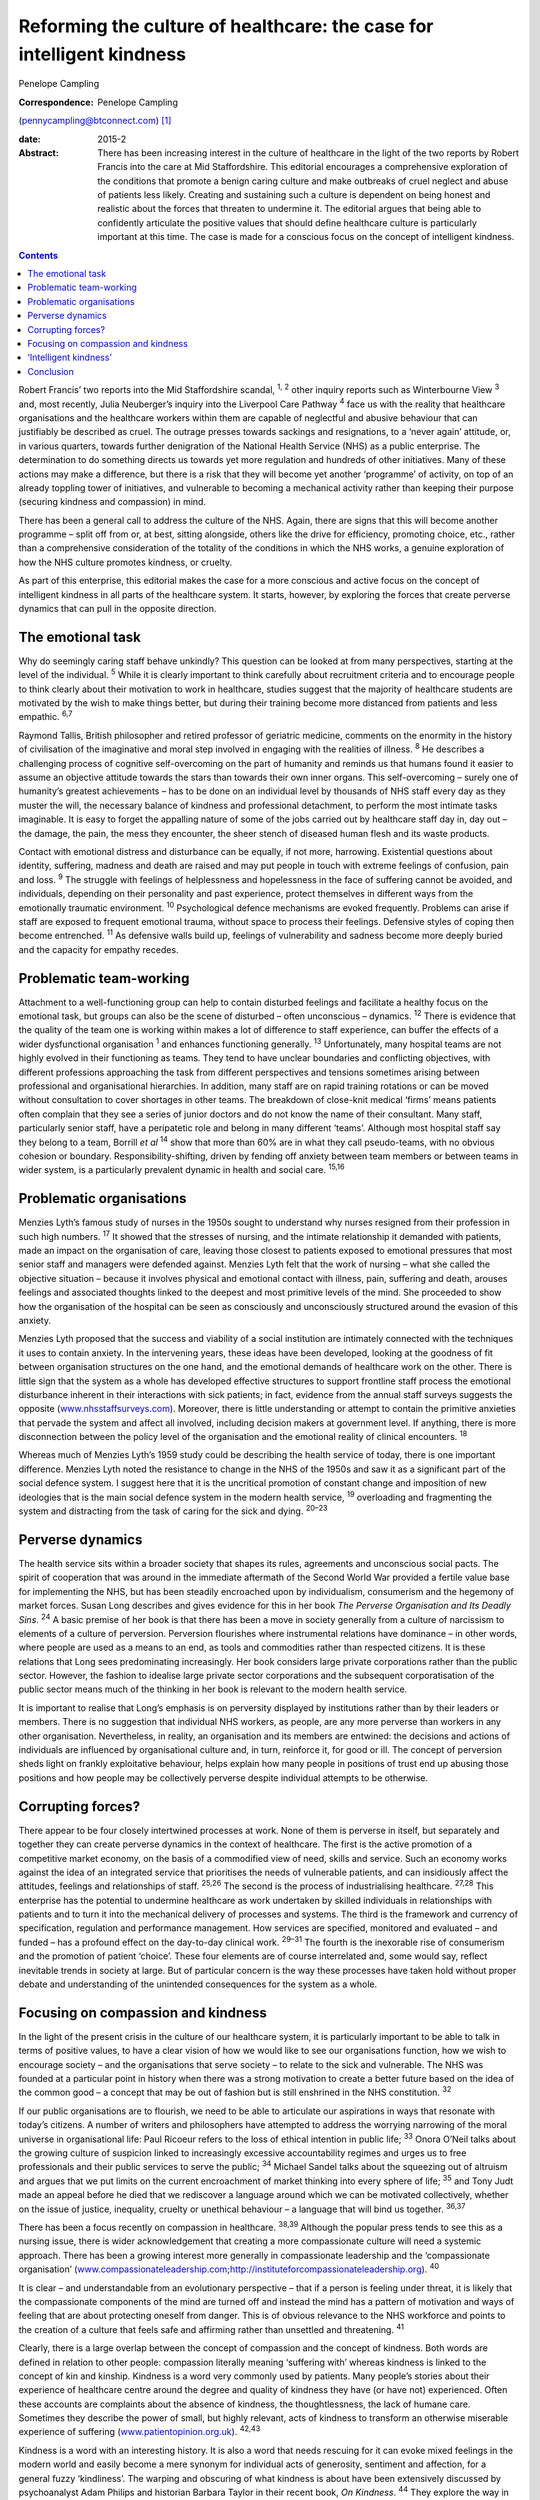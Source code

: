 ======================================================================
Reforming the culture of healthcare: the case for intelligent kindness
======================================================================



Penelope Campling 

:Correspondence: Penelope Campling
(pennycampling@btconnect.com)  [1]_

:date: 2015-2

:Abstract:
   There has been increasing interest in the culture of healthcare in
   the light of the two reports by Robert Francis into the care at Mid
   Staffordshire. This editorial encourages a comprehensive exploration
   of the conditions that promote a benign caring culture and make
   outbreaks of cruel neglect and abuse of patients less likely.
   Creating and sustaining such a culture is dependent on being honest
   and realistic about the forces that threaten to undermine it. The
   editorial argues that being able to confidently articulate the
   positive values that should define healthcare culture is particularly
   important at this time. The case is made for a conscious focus on the
   concept of intelligent kindness.


.. contents::
   :depth: 3
..

Robert Francis’ two reports into the Mid Staffordshire scandal, :sup:`1,
2` other inquiry reports such as Winterbourne View :sup:`3` and, most
recently, Julia Neuberger’s inquiry into the Liverpool Care Pathway
:sup:`4` face us with the reality that healthcare organisations and the
healthcare workers within them are capable of neglectful and abusive
behaviour that can justifiably be described as cruel. The outrage
presses towards sackings and resignations, to a ‘never again’ attitude,
or, in various quarters, towards further denigration of the National
Health Service (NHS) as a public enterprise. The determination to do
something directs us towards yet more regulation and hundreds of other
initiatives. Many of these actions may make a difference, but there is a
risk that they will become yet another ‘programme’ of activity, on top
of an already toppling tower of initiatives, and vulnerable to becoming
a mechanical activity rather than keeping their purpose (securing
kindness and compassion) in mind.

There has been a general call to address the culture of the NHS. Again,
there are signs that this will become another programme – split off from
or, at best, sitting alongside, others like the drive for efficiency,
promoting choice, etc., rather than a comprehensive consideration of the
totality of the conditions in which the NHS works, a genuine exploration
of how the NHS culture promotes kindness, or cruelty.

As part of this enterprise, this editorial makes the case for a more
conscious and active focus on the concept of intelligent kindness in all
parts of the healthcare system. It starts, however, by exploring the
forces that create perverse dynamics that can pull in the opposite
direction.

.. _S1:

The emotional task
==================

Why do seemingly caring staff behave unkindly? This question can be
looked at from many perspectives, starting at the level of the
individual. :sup:`5` While it is clearly important to think carefully
about recruitment criteria and to encourage people to think clearly
about their motivation to work in healthcare, studies suggest that the
majority of healthcare students are motivated by the wish to make things
better, but during their training become more distanced from patients
and less empathic. :sup:`6,7`

Raymond Tallis, British philosopher and retired professor of geriatric
medicine, comments on the enormity in the history of civilisation of the
imaginative and moral step involved in engaging with the realities of
illness. :sup:`8` He describes a challenging process of cognitive
self-overcoming on the part of humanity and reminds us that humans found
it easier to assume an objective attitude towards the stars than towards
their own inner organs. This self-overcoming – surely one of humanity’s
greatest achievements – has to be done on an individual level by
thousands of NHS staff every day as they muster the will, the necessary
balance of kindness and professional detachment, to perform the most
intimate tasks imaginable. It is easy to forget the appalling nature of
some of the jobs carried out by healthcare staff day in, day out – the
damage, the pain, the mess they encounter, the sheer stench of diseased
human flesh and its waste products.

Contact with emotional distress and disturbance can be equally, if not
more, harrowing. Existential questions about identity, suffering,
madness and death are raised and may put people in touch with extreme
feelings of confusion, pain and loss. :sup:`9` The struggle with
feelings of helplessness and hopelessness in the face of suffering
cannot be avoided, and individuals, depending on their personality and
past experience, protect themselves in different ways from the
emotionally traumatic environment. :sup:`10` Psychological defence
mechanisms are evoked frequently. Problems can arise if staff are
exposed to frequent emotional trauma, without space to process their
feelings. Defensive styles of coping then become entrenched. :sup:`11`
As defensive walls build up, feelings of vulnerability and sadness
become more deeply buried and the capacity for empathy recedes.

.. _S2:

Problematic team-working
========================

Attachment to a well-functioning group can help to contain disturbed
feelings and facilitate a healthy focus on the emotional task, but
groups can also be the scene of disturbed – often unconscious –
dynamics. :sup:`12` There is evidence that the quality of the team one
is working within makes a lot of difference to staff experience, can
buffer the effects of a wider dysfunctional organisation :sup:`1` and
enhances functioning generally. :sup:`13` Unfortunately, many hospital
teams are not highly evolved in their functioning as teams. They tend to
have unclear boundaries and conflicting objectives, with different
professions approaching the task from different perspectives and
tensions sometimes arising between professional and organisational
hierarchies. In addition, many staff are on rapid training rotations or
can be moved without consultation to cover shortages in other teams. The
breakdown of close-knit medical ‘firms’ means patients often complain
that they see a series of junior doctors and do not know the name of
their consultant. Many staff, particularly senior staff, have a
peripatetic role and belong in many different ‘teams’. Although most
hospital staff say they belong to a team, Borrill *et al* :sup:`14` show
that more than 60% are in what they call pseudo-teams, with no obvious
cohesion or boundary. Responsibility-shifting, driven by fending off
anxiety between team members or between teams in wider system, is a
particularly prevalent dynamic in health and social care. :sup:`15,16`

.. _S3:

Problematic organisations
=========================

Menzies Lyth’s famous study of nurses in the 1950s sought to understand
why nurses resigned from their profession in such high numbers.
:sup:`17` It showed that the stresses of nursing, and the intimate
relationship it demanded with patients, made an impact on the
organisation of care, leaving those closest to patients exposed to
emotional pressures that most senior staff and managers were defended
against. Menzies Lyth felt that the work of nursing – what she called
the objective situation – because it involves physical and emotional
contact with illness, pain, suffering and death, arouses feelings and
associated thoughts linked to the deepest and most primitive levels of
the mind. She proceeded to show how the organisation of the hospital can
be seen as consciously and unconsciously structured around the evasion
of this anxiety.

Menzies Lyth proposed that the success and viability of a social
institution are intimately connected with the techniques it uses to
contain anxiety. In the intervening years, these ideas have been
developed, looking at the goodness of fit between organisation
structures on the one hand, and the emotional demands of healthcare work
on the other. There is little sign that the system as a whole has
developed effective structures to support frontline staff process the
emotional disturbance inherent in their interactions with sick patients;
in fact, evidence from the annual staff surveys suggests the opposite
(`www.nhsstaffsurveys.com <www.nhsstaffsurveys.com>`__). Moreover, there
is little understanding or attempt to contain the primitive anxieties
that pervade the system and affect all involved, including decision
makers at government level. If anything, there is more disconnection
between the policy level of the organisation and the emotional reality
of clinical encounters. :sup:`18`

Whereas much of Menzies Lyth’s 1959 study could be describing the health
service of today, there is one important difference. Menzies Lyth noted
the resistance to change in the NHS of the 1950s and saw it as a
significant part of the social defence system. I suggest here that it is
the uncritical promotion of constant change and imposition of new
ideologies that is the main social defence system in the modern health
service, :sup:`19` overloading and fragmenting the system and
distracting from the task of caring for the sick and dying. :sup:`20–23`

.. _S4:

Perverse dynamics
=================

The health service sits within a broader society that shapes its rules,
agreements and unconscious social pacts. The spirit of cooperation that
was around in the immediate aftermath of the Second World War provided a
fertile value base for implementing the NHS, but has been steadily
encroached upon by individualism, consumerism and the hegemony of market
forces. Susan Long describes and gives evidence for this in her book
*The Perverse Organisation and Its Deadly Sins*. :sup:`24` A basic
premise of her book is that there has been a move in society generally
from a culture of narcissism to elements of a culture of perversion.
Perversion flourishes where instrumental relations have dominance – in
other words, where people are used as a means to an end, as tools and
commodities rather than respected citizens. It is these relations that
Long sees predominating increasingly. Her book considers large private
corporations rather than the public sector. However, the fashion to
idealise large private sector corporations and the subsequent
corporatisation of the public sector means much of the thinking in her
book is relevant to the modern health service.

It is important to realise that Long’s emphasis is on perversity
displayed by institutions rather than by their leaders or members. There
is no suggestion that individual NHS workers, as people, are any more
perverse than workers in any other organisation. Nevertheless, in
reality, an organisation and its members are entwined: the decisions and
actions of individuals are influenced by organisational culture and, in
turn, reinforce it, for good or ill. The concept of perversion sheds
light on frankly exploitative behaviour, helps explain how many people
in positions of trust end up abusing those positions and how people may
be collectively perverse despite individual attempts to be otherwise.

.. _S5:

Corrupting forces?
==================

There appear to be four closely intertwined processes at work. None of
them is perverse in itself, but separately and together they can create
perverse dynamics in the context of healthcare. The first is the active
promotion of a competitive market economy, on the basis of a commodified
view of need, skills and service. Such an economy works against the idea
of an integrated service that prioritises the needs of vulnerable
patients, and can insidiously affect the attitudes, feelings and
relationships of staff. :sup:`25,26` The second is the process of
industrialising healthcare. :sup:`27,28` This enterprise has the
potential to undermine healthcare as work undertaken by skilled
individuals in relationships with patients and to turn it into the
mechanical delivery of processes and systems. The third is the framework
and currency of specification, regulation and performance management.
How services are specified, monitored and evaluated – and funded – has a
profound effect on the day-to-day clinical work. :sup:`29–31` The fourth
is the inexorable rise of consumerism and the promotion of patient
‘choice’. These four elements are of course interrelated and, some would
say, reflect inevitable trends in society at large. But of particular
concern is the way these processes have taken hold without proper debate
and understanding of the unintended consequences for the system as a
whole.

.. _S6:

Focusing on compassion and kindness
===================================

In the light of the present crisis in the culture of our healthcare
system, it is particularly important to be able to talk in terms of
positive values, to have a clear vision of how we would like to see our
organisations function, how we wish to encourage society – and the
organisations that serve society – to relate to the sick and vulnerable.
The NHS was founded at a particular point in history when there was a
strong motivation to create a better future based on the idea of the
common good – a concept that may be out of fashion but is still
enshrined in the NHS constitution. :sup:`32`

If our public organisations are to flourish, we need to be able to
articulate our aspirations in ways that resonate with today’s citizens.
A number of writers and philosophers have attempted to address the
worrying narrowing of the moral universe in organisational life: Paul
Ricoeur refers to the loss of ethical intention in public life;
:sup:`33` Onora O’Neil talks about the growing culture of suspicion
linked to increasingly excessive accountability regimes and urges us to
free professionals and their public services to serve the public;
:sup:`34` Michael Sandel talks about the squeezing out of altruism and
argues that we put limits on the current encroachment of market thinking
into every sphere of life; :sup:`35` and Tony Judt made an appeal before
he died that we rediscover a language around which we can be motivated
collectively, whether on the issue of justice, inequality, cruelty or
unethical behaviour – a language that will bind us together.
:sup:`36,37`

There has been a focus recently on compassion in healthcare.
:sup:`38,39` Although the popular press tends to see this as a nursing
issue, there is wider acknowledgement that creating a more compassionate
culture will need a systemic approach. There has been a growing interest
more generally in compassionate leadership and the ‘compassionate
organisation’
(`www.compassionateleadership.com <www.compassionateleadership.com>`__;\ http://instituteforcompassionateleadership.org).
:sup:`40`

It is clear – and understandable from an evolutionary perspective – that
if a person is feeling under threat, it is likely that the compassionate
components of the mind are turned off and instead the mind has a pattern
of motivation and ways of feeling that are about protecting oneself from
danger. This is of obvious relevance to the NHS workforce and points to
the creation of a culture that feels safe and affirming rather than
unsettled and threatening. :sup:`41`

Clearly, there is a large overlap between the concept of compassion and
the concept of kindness. Both words are defined in relation to other
people: compassion literally meaning ‘suffering with’ whereas kindness
is linked to the concept of kin and kinship. Kindness is a word very
commonly used by patients. Many people’s stories about their experience
of healthcare centre around the degree and quality of kindness they have
(or have not) experienced. Often these accounts are complaints about the
absence of kindness, the thoughtlessness, the lack of humane care.
Sometimes they describe the power of small, but highly relevant, acts of
kindness to transform an otherwise miserable experience of suffering
(`www.patientopinion.org.uk <www.patientopinion.org.uk>`__).
:sup:`42,43`

Kindness is a word with an interesting history. It is also a word that
needs rescuing for it can evoke mixed feelings in the modern world and
easily become a mere synonym for individual acts of generosity,
sentiment and affection, for a general fuzzy ‘kindliness’. The warping
and obscuring of what kindness is about have been extensively discussed
by psychoanalyst Adam Philips and historian Barbara Taylor in their
recent book, *On Kindness*. :sup:`44` They explore the way in which a
philosophy and culture of competitive individualism and the pursuance of
self-interest has challenged the value, and negatively influenced the
meaning, of kindness. Kindness, they say, is not a temptation to
sacrifice ourselves, but to include ourselves with others – kindness is
being in solidarity with human need. They describe a process in which
what had been a core moral value, with a subversive edge, at centre
stage in the political battles of the Enlightenment, became something
sentimentalised, marginalised and denigrated through the 19th and into
the early 20th century.

.. _S7:

‘Intelligent kindness’
======================

Kindness has its roots in the Old English word *cynd* – meaning nature,
family, lineage – kin. Kindness implies the recognition of being of the
same nature as others, being of a kind, in kinship. It implies that
people are motivated by that recognition to cooperate, to treat others
as members of the family, to be generous and thoughtful. The word can be
understood at an individual and at a collective level, and from an
emotional, cognitive, even political point of view. Adding the adjective
‘intelligent’ signals, first that it is possible to think in a
sophisticated way about the conditions for kindness, and second that
clinical, managerial, leadership and organisational skills and systems
can be brought to bear purposively to promote compassionate care.
Intelligent kindness, then, is not a soft, sentimental feeling or action
that is beside the point in the challenging, clever, technical business
of managing and delivering healthcare. It is a binding, creative and
problem-solving force that inspires and focuses the imagination and
goodwill. It inspires and directs the attention and efforts of people
and organisations towards building relationships with patients,
recognising their needs and treating them well. Kindness is not a ‘nice’
side issue in the project of competitive progress. It is the ‘glue’ of
cooperation required for such progress to be of most benefit to most
people.

To illustrate how such behaviour is nurtured in the wider system a
virtuous circle is envisaged, where there is not only a compassionate
connection between the clinician and the patient, but the potential for
something to happen in the wider system (`Fig. 1 <#F1>`__).

There is a body of evidence that supports this virtuous circle, cited
elsewhere. :sup:`45` Simply put, the more attentively kind staff are,
the more their attunement to the patient increases; the more that
increases, the more trust is generated; the more trust, the better the
therapeutic alliance; the better the alliance, the better the outcomes.
The result of all this is a reduction in anxiety, improved satisfaction
(for staff and patient), less defensiveness and improved conditions for
kindness. This system will flourish if individuals and the system as a
whole are driven by a sense of kinship. This can be expressed as simply
as seeing oneself in the patient – or as the King’s Fund put it, seeing
the person in the patient and delivering the sort of care you would like
for your family and friends. :sup:`46` This sense of kinship will
promote the feeling and expression of kindness which then directs
attention, and so on.

These dynamic processes can also contribute to productivity, a key
challenge for all health services. A useful concept in the industrial
model is that of ‘getting it right first time’ as a key driver for
eliminating waste – of Fig. 1 Intelligent kindness: a virtuous circle.
time and resources. All stages and the combined effect of this cycle
contribute to such effective activity. The more work is founded on
kinship, motivated by kindness and expressed through attentiveness and
attunement to the patient’s needs, the more it is likely to be timely
and ‘right first time’.

.. _S8:

Conclusion
==========

Kindness rooted in kinship is a powerful concept – ethically,
politically, socially and clinically – in the project of improving
healthcare. It increases patient satisfaction, staff morale, clinical
effectiveness and efficiency. But virtuous circles are vulnerable and we
know from history how quickly a benign culture can become malignant. The
first part of this editorial described some of the difficulties inherent
in the healthcare task that make a benign culture difficult to sustain
if they are not properly understood and managed.

Menzies Lyth’s work on social defence systems in healthcare was
published over 50 years ago. In general, though, there has been a
failure to create organisations that are fit for purpose and able to
facilitate the emotional work that is such an important component of the
healthcare task. There has been a failure to acknowledge and get to
grips with the way overwhelming anxiety – largely unconscious – can
unhelpfully drive and undermine the system. Moreover, it is suggested
that some of the changes in society over this time period have had an
impact on the health service in a way that has amplified the amount of
anxiety in the system, pulling the culture in a direction where perverse
behaviours become more likely. Many would say the system has already
become a vicious circle where so-called ‘solutions’ involve overloading
the system and creating ever more dangerous levels of anxiety. Virtuous
circles unravel so easily; vicious circles, on the other hand, are
extremely difficult to break.

It is more important than ever to have an explicit value base
underpinning the work of both individual staff members and healthcare
organisations, and to understand what that value base looks like ‘in
action’. The virtuous circle described here earlier could provide a
basis for thinking about this, strengthening relationships between
colleagues and with patients, and counteracting the pressures to adopt
instrumental attitudes to the work that are all too prevalent at the
present time. The possibility emerges of a kinder culture developing as
all aspects of the NHS – evidence, skill, new technologies, where money
is spent, how people are managed – are scrutinised in terms of how they
support this virtuous circle.

At an anecdotal level, individuals report that the concept of
intelligent kindness properly embedded in reflective practice has
‘reconnected them to their altruism’; and teams from ward to board level
have found the virtuous circle a helpful focus when thinking about
culture change. There is scope for adapting the model for research and
audit purposes, building on the evidence base for relational science to
influence the organisation of healthcare delivery and outcome.

.. [1]
   **Penelope Campling** is a medical psychotherapist, formerly a
   clinical director at the Leicestershire Partnership Trust.

